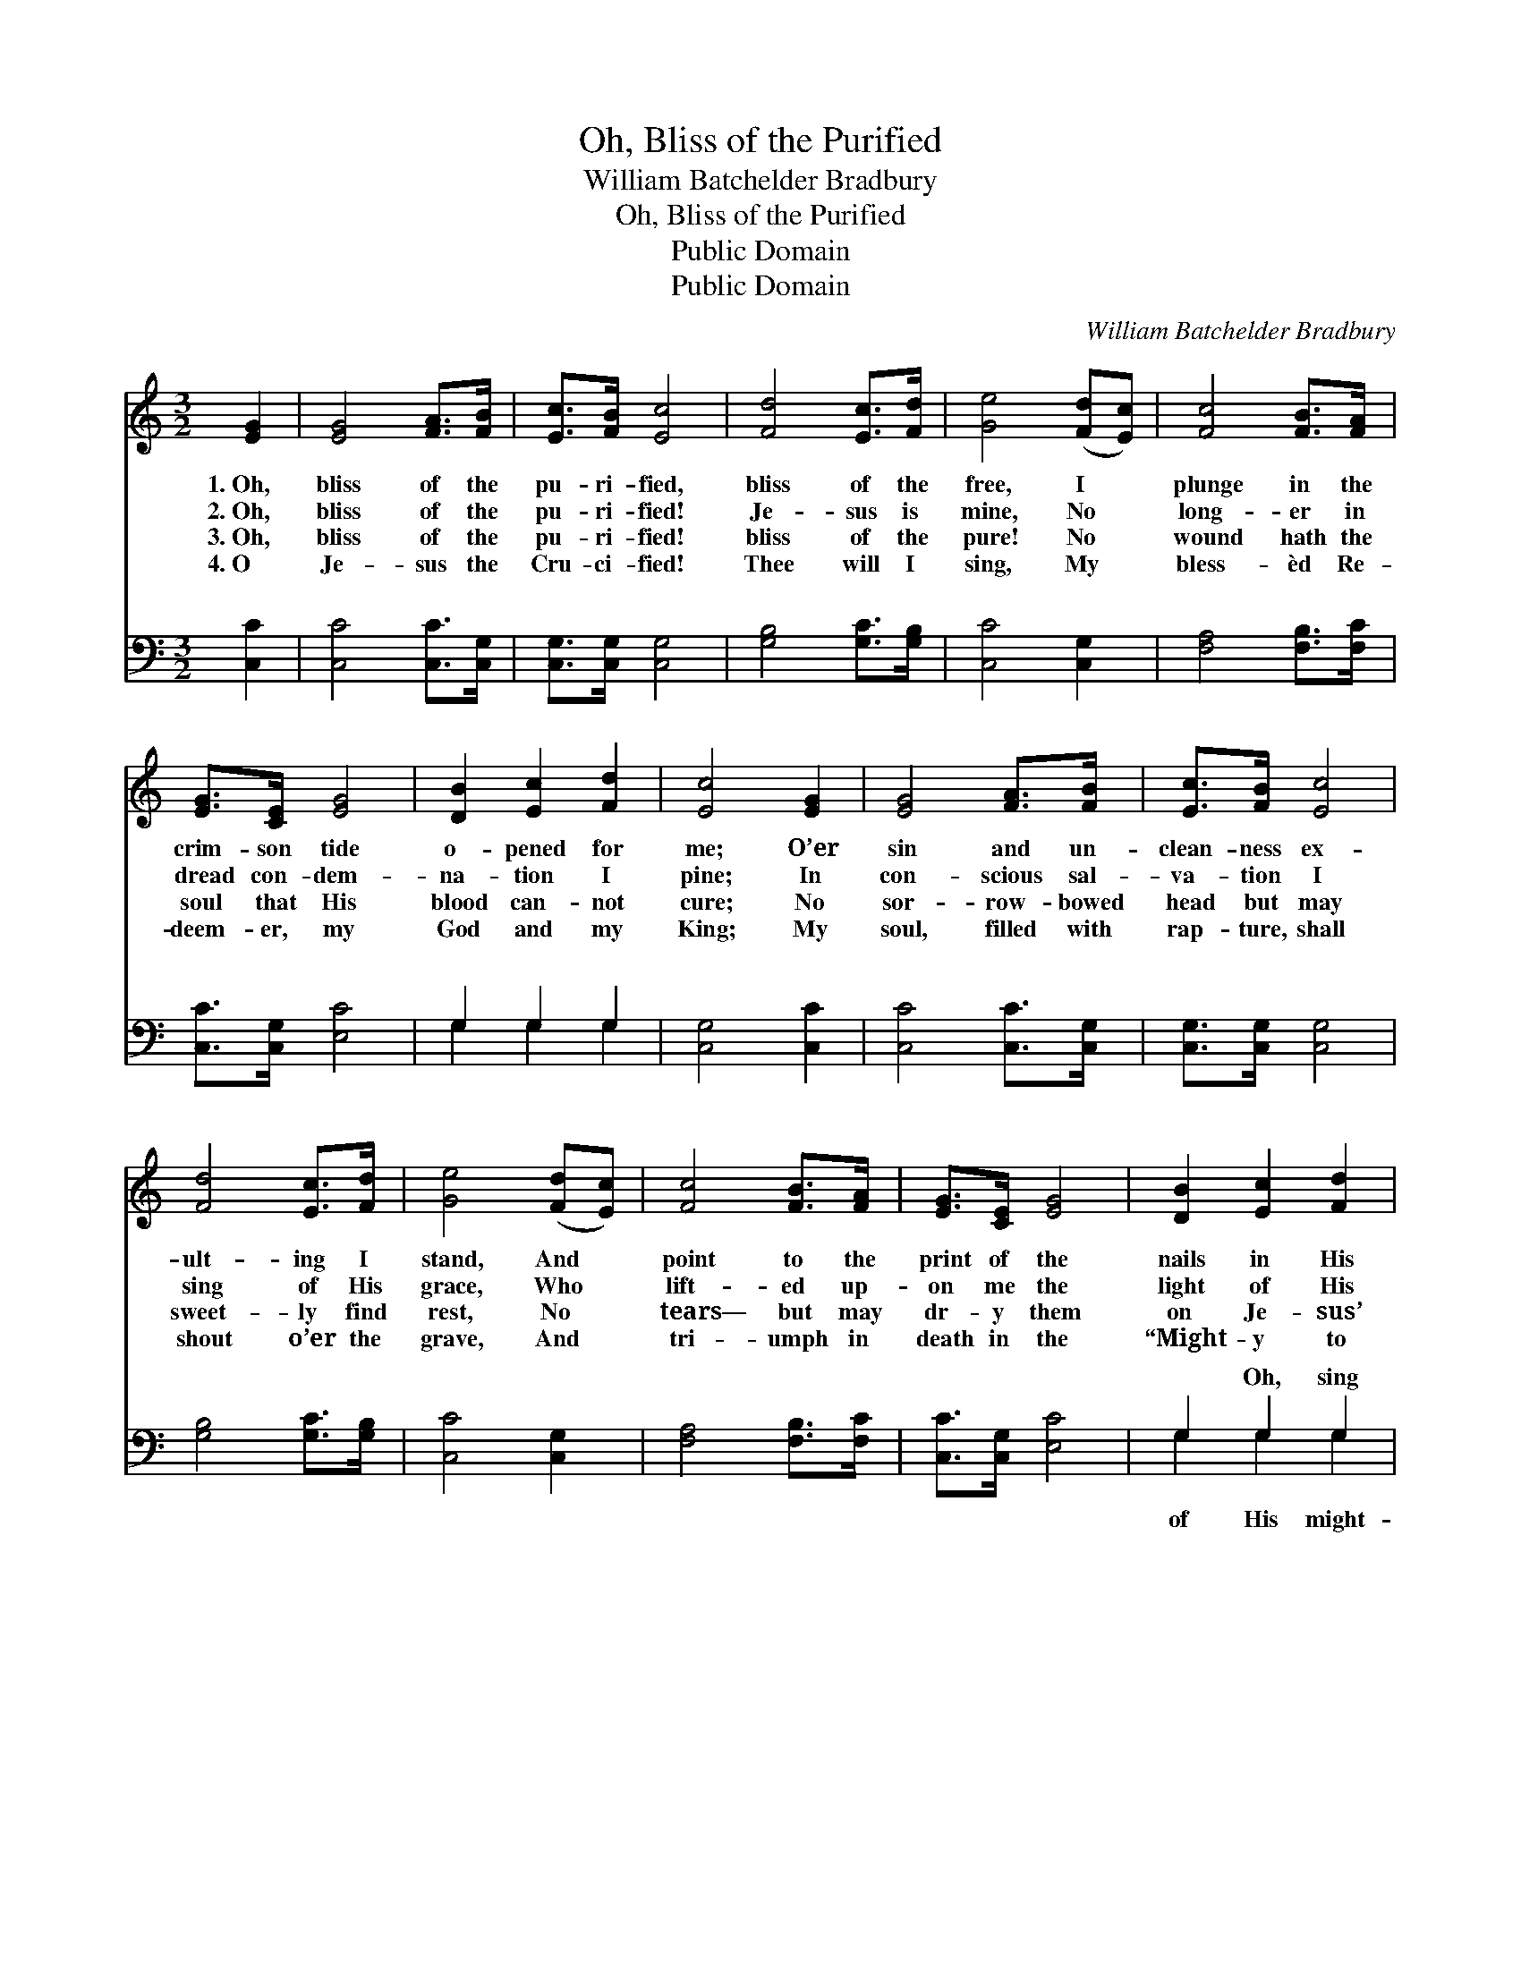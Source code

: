 X:1
T:Oh, Bliss of the Purified
T:William Batchelder Bradbury
T:Oh, Bliss of the Purified
T:Public Domain
T:Public Domain
C:William Batchelder Bradbury
Z:Public Domain
%%score 1 ( 2 3 )
L:1/8
M:3/2
K:C
V:1 treble 
V:2 bass 
V:3 bass 
V:1
 [EG]2 | [EG]4 [FA]>[FB] | [Ec]>[FB] [Ec]4 | [Fd]4 [Ec]>[Fd] | [Ge]4 ([Fd][Ec]) | [Fc]4 [FB]>[FA] | %6
w: 1.~Oh,|bliss of the|pu- ri- fied,|bliss of the|free, I *|plunge in the|
w: 2.~Oh,|bliss of the|pu- ri- fied!|Je- sus is|mine, No *|long- er in|
w: 3.~Oh,|bliss of the|pu- ri- fied!|bliss of the|pure! No *|wound hath the|
w: 4.~O|Je- sus the|Cru- ci- fied!|Thee will I|sing, My *|bless- èd Re-|
 [EG]>[CE] [EG]4 | [DB]2 [Ec]2 [Fd]2 | [Ec]4 [EG]2 | [EG]4 [FA]>[FB] | [Ec]>[FB] [Ec]4 | %11
w: crim- son tide|o- pened for|me; O’er|sin and un-|clean- ness ex-|
w: dread con- dem-|na- tion I|pine; In|con- scious sal-|va- tion I|
w: soul that His|blood can- not|cure; No|sor- row- bowed|head but may|
w: deem- er, my|God and my|King; My|soul, filled with|rap- ture, shall|
 [Fd]4 [Ec]>[Fd] | [Ge]4 ([Fd][Ec]) | [Fc]4 [FB]>[FA] | [EG]>[CE] [EG]4 | [DB]2 [Ec]2 [Fd]2 | %16
w: ult- ing I|stand, And *|point to the|print of the|nails in His|
w: sing of His|grace, Who *|lift- ed up-|on me the|light of His|
w: sweet- ly find|rest, No *|tears— but may|dr- y them|on Je- sus’|
w: shout o’er the|grave, And *|tri- umph in|death in the|“Might- y to|
 [Ec]4 ||"^Refrain" [EG]2 | [EG]4 [DF]>[DF] | [CE]>[DF] [EG]4 | [FB]4 [FA]>[FB] | [Ec]>[FG] [EG]4 | %22
w: hand.||||||
w: face.||||||
w: breast.||||||
w: Save.”||||||
 [FA]4 [FB]>[Fc] | [Ec]>[CG] [EG]4 | [DG]2 [EG]2 [FG]2 | [EG]4 |] %26
w: ||||
w: ||||
w: ||||
w: ||||
V:2
 [C,C]2 | [C,C]4 [C,C]>[C,G,] | [C,G,]>[C,G,] [C,G,]4 | [G,B,]4 [G,C]>[G,B,] | [C,C]4 [C,G,]2 | %5
w: ~|~ ~ ~|~ ~ ~|~ ~ ~|~ ~|
 [F,A,]4 [F,B,]>[F,C] | [C,C]>[C,G,] [E,C]4 | G,2 G,2 G,2 | [C,G,]4 [C,C]2 | [C,C]4 [C,C]>[C,G,] | %10
w: ~ ~ ~|~ ~ ~|~ ~ ~|~ ~|~ ~ ~|
 [C,G,]>[C,G,] [C,G,]4 | [G,B,]4 [G,C]>[G,B,] | [C,C]4 [C,G,]2 | [F,A,]4 [F,B,]>[F,C] | %14
w: ~ ~ ~|~ ~ ~|~ ~|~ ~ ~|
 [C,C]>[C,G,] [E,C]4 | G,2 G,2 G,2 | [C,G,]4 || [C,G,]2 | [C,G,]4 [C,A,]>[C,B,] | %19
w: ~ ~ ~|~ Oh, sing|y|love,|Sing of His|
 [C,C]>[C,B,] [C,C]4 | [G,,G,D]4 [G,,G,C]>[G,,G,D] | [C,E]>[C,D] [C,C]4 | [F,C]4 [F,B,]>[F,A,] | %23
w: might- y love,|Sing of His|might- y love,|Might- y to|
 [C,G,]>[C,E,] [C,G,]4 | [G,,B,]2 [G,,C]2 [G,,D]2 | [C,C]4 |] %26
w: save. * *|||
V:3
 x2 | x6 | x6 | x6 | x6 | x6 | x6 | G,2 G,2 G,2 | x6 | x6 | x6 | x6 | x6 | x6 | x6 | G,2 G,2 G,2 | %16
w: |||||||~ ~ ~||||||||of His might-|
 x4 || x2 | x6 | x6 | x6 | x6 | x6 | x6 | x6 | x4 |] %26
w: ||||||||||

